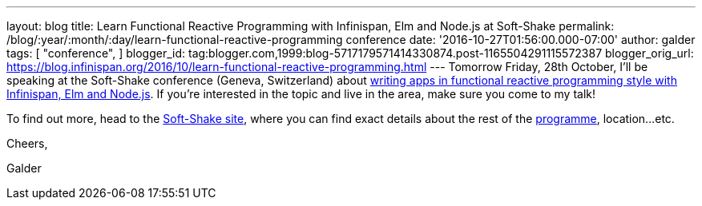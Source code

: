 ---
layout: blog
title: Learn Functional Reactive Programming with Infinispan, Elm and Node.js at Soft-Shake
permalink: /blog/:year/:month/:day/learn-functional-reactive-programming
  conference
date: '2016-10-27T01:56:00.000-07:00'
author: galder
tags: [ "conference",
]
blogger_id: tag:blogger.com,1999:blog-5717179571414330874.post-1165504291115572387
blogger_orig_url: https://blog.infinispan.org/2016/10/learn-functional-reactive-programming.html
---
Tomorrow Friday, 28th October, I'll be speaking at the Soft-Shake
conference (Geneva, Switzerland) about
http://www.kora.li/admin.html#/index/p?u=galderz&s=galderz&c=softshake&e=Donkey_Kong[writing
apps in functional reactive programming style with Infinispan, Elm and
Node.js]. If you're interested in the topic and live in the area, make
sure you come to my talk!



To find out more, head to the
http://soft-shake.ch/2016/fr/index.html#intro[Soft-Shake site], where
you can find exact details about the rest of the
http://www.kora.li/admin.html#/index/program?c=softshake[programme],
location...etc.



Cheers,

Galder
